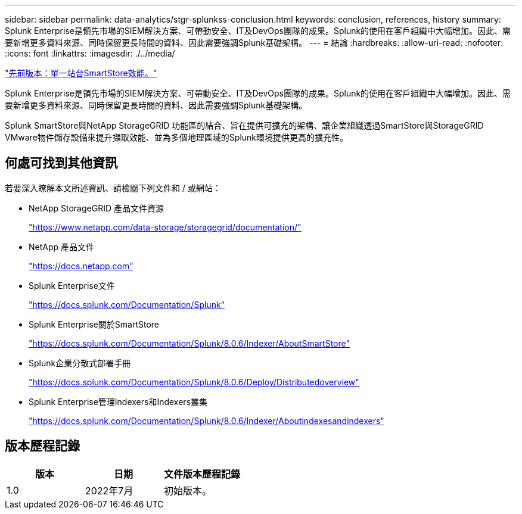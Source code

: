 ---
sidebar: sidebar 
permalink: data-analytics/stgr-splunkss-conclusion.html 
keywords: conclusion, references, history 
summary: Splunk Enterprise是領先市場的SIEM解決方案、可帶動安全、IT及DevOps團隊的成果。Splunk的使用在客戶組織中大幅增加。因此、需要新增更多資料來源、同時保留更長時間的資料、因此需要強調Splunk基礎架構。 
---
= 結論
:hardbreaks:
:allow-uri-read: 
:nofooter: 
:icons: font
:linkattrs: 
:imagesdir: ./../media/


link:stgr-splunkss-single-site-smartstore-performance.html["先前版本：單一站台SmartStore效能。"]

Splunk Enterprise是領先市場的SIEM解決方案、可帶動安全、IT及DevOps團隊的成果。Splunk的使用在客戶組織中大幅增加。因此、需要新增更多資料來源、同時保留更長時間的資料、因此需要強調Splunk基礎架構。

Splunk SmartStore與NetApp StorageGRID 功能區的結合、旨在提供可擴充的架構、讓企業組織透過SmartStore與StorageGRID VMware物件儲存設備來提升擷取效能、並為多個地理區域的Splunk環境提供更高的擴充性。



== 何處可找到其他資訊

若要深入瞭解本文所述資訊、請檢閱下列文件和 / 或網站：

* NetApp StorageGRID 產品文件資源
+
https://www.netapp.com/data-storage/storagegrid/documentation/["https://www.netapp.com/data-storage/storagegrid/documentation/"^]

* NetApp 產品文件
+
https://docs.netapp.com["https://docs.netapp.com"^]

* Splunk Enterprise文件
+
https://docs.splunk.com/Documentation/Splunk["https://docs.splunk.com/Documentation/Splunk"^]

* Splunk Enterprise關於SmartStore
+
https://docs.splunk.com/Documentation/Splunk/8.0.6/Indexer/AboutSmartStore["https://docs.splunk.com/Documentation/Splunk/8.0.6/Indexer/AboutSmartStore"^]

* Splunk企業分散式部署手冊
+
https://docs.splunk.com/Documentation/Splunk/8.0.6/Deploy/Distributedoverview["https://docs.splunk.com/Documentation/Splunk/8.0.6/Deploy/Distributedoverview"^]

* Splunk Enterprise管理Indexers和Indexers叢集
+
https://docs.splunk.com/Documentation/Splunk/8.0.6/Indexer/Aboutindexesandindexers["https://docs.splunk.com/Documentation/Splunk/8.0.6/Indexer/Aboutindexesandindexers"^]





== 版本歷程記錄

|===
| 版本 | 日期 | 文件版本歷程記錄 


| 1.0 | 2022年7月 | 初始版本。 
|===